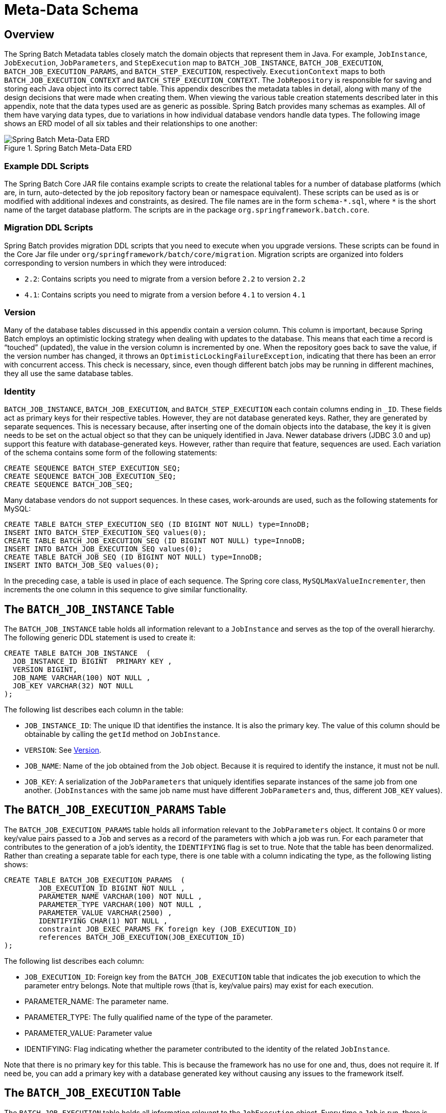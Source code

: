 
[[metaDataSchema]]
[appendix]
[[meta-data-schema]]
= Meta-Data Schema


[[metaDataSchemaOverview]]
== Overview

The Spring Batch Metadata tables closely match the domain objects that represent them in
Java. For example, `JobInstance`, `JobExecution`, `JobParameters`, and `StepExecution`
map to `BATCH_JOB_INSTANCE`, `BATCH_JOB_EXECUTION`, `BATCH_JOB_EXECUTION_PARAMS`, and
`BATCH_STEP_EXECUTION`, respectively. `ExecutionContext` maps to both
`BATCH_JOB_EXECUTION_CONTEXT` and `BATCH_STEP_EXECUTION_CONTEXT`. The `JobRepository` is
responsible for saving and storing each Java object into its correct table. This appendix
describes the metadata tables in detail, along with many of the design decisions that
were made when creating them. When viewing the various table creation statements described
later in this appendix, note that the data types used are as generic as possible. Spring
Batch provides many schemas as examples. All of them have varying data types, due to
variations in how individual database vendors handle data types. The following image
shows an ERD model of all six tables and their relationships to one another:

.Spring Batch Meta-Data ERD
image::{batch-asciidoc}images/meta-data-erd.png[Spring Batch Meta-Data ERD, scaledwidth="60%"]

[[exampleDDLScripts]]
=== Example DDL Scripts

The Spring Batch Core JAR file contains example scripts to create the relational tables
for a number of database platforms (which are, in turn, auto-detected by the job
repository factory bean or namespace equivalent). These scripts can be used as is or
modified with additional indexes and constraints, as desired. The file names are in the
form `schema-\*.sql`, where `*` is the short name of the target database platform.
The scripts are in the package `org.springframework.batch.core`.

[[migrationDDLScripts]]
=== Migration DDL Scripts

Spring Batch provides migration DDL scripts that you need to execute when you upgrade versions.
These scripts can be found in the Core Jar file under `org/springframework/batch/core/migration`.
Migration scripts are organized into folders corresponding to version numbers in which they were introduced:

* `2.2`: Contains scripts you need to migrate from a version before `2.2` to version `2.2`
* `4.1`: Contains scripts you need to migrate from a version before `4.1` to version `4.1`

[[metaDataVersion]]
=== Version

Many of the database tables discussed in this appendix contain a version column. This
column is important, because Spring Batch employs an optimistic locking strategy when
dealing with updates to the database. This means that each time a record is "`touched`"
(updated), the value in the version column is incremented by one. When the repository goes
back to save the value, if the version number has changed, it throws an
`OptimisticLockingFailureException`, indicating that there has been an error with concurrent
access. This check is necessary, since, even though different batch jobs may be running
in different machines, they all use the same database tables.

[[metaDataIdentity]]
=== Identity

`BATCH_JOB_INSTANCE`, `BATCH_JOB_EXECUTION`, and `BATCH_STEP_EXECUTION` each contain
columns ending in `_ID`. These fields act as primary keys for their respective tables.
However, they are not database generated keys. Rather, they are generated by separate
sequences. This is necessary because, after inserting one of the domain objects into the
database, the key it is given needs to be set on the actual object so that they can be
uniquely identified in Java. Newer database drivers (JDBC 3.0 and up) support this
feature with database-generated keys. However, rather than require that feature,
sequences are used. Each variation of the schema contains some form of the following
statements:

[source, sql]
----
CREATE SEQUENCE BATCH_STEP_EXECUTION_SEQ;
CREATE SEQUENCE BATCH_JOB_EXECUTION_SEQ;
CREATE SEQUENCE BATCH_JOB_SEQ;
----

Many database vendors do not support sequences. In these cases, work-arounds are used,
such as the following statements for MySQL:

[source, sql]
----
CREATE TABLE BATCH_STEP_EXECUTION_SEQ (ID BIGINT NOT NULL) type=InnoDB;
INSERT INTO BATCH_STEP_EXECUTION_SEQ values(0);
CREATE TABLE BATCH_JOB_EXECUTION_SEQ (ID BIGINT NOT NULL) type=InnoDB;
INSERT INTO BATCH_JOB_EXECUTION_SEQ values(0);
CREATE TABLE BATCH_JOB_SEQ (ID BIGINT NOT NULL) type=InnoDB;
INSERT INTO BATCH_JOB_SEQ values(0);
----

In the preceding case, a table is used in place of each sequence. The Spring core class,
`MySQLMaxValueIncrementer`, then increments the one column in this sequence to
give similar functionality.

[[metaDataBatchJobInstance]]
== The `BATCH_JOB_INSTANCE` Table

The `BATCH_JOB_INSTANCE` table holds all information relevant to a `JobInstance` and
serves as the top of the overall hierarchy. The following generic DDL statement is used
to create it:

[source, sql]
----
CREATE TABLE BATCH_JOB_INSTANCE  (
  JOB_INSTANCE_ID BIGINT  PRIMARY KEY ,
  VERSION BIGINT,
  JOB_NAME VARCHAR(100) NOT NULL ,
  JOB_KEY VARCHAR(32) NOT NULL
);
----

The following list describes each column in the table:

* `JOB_INSTANCE_ID`: The unique ID that identifies the instance. It is also the primary
key. The value of this column should be obtainable by calling the `getId` method on
`JobInstance`.
* `VERSION`: See <<metaDataVersion>>.
* `JOB_NAME`: Name of the job obtained from the `Job` object. Because it is required to
identify the instance, it must not be null.
* `JOB_KEY`: A serialization of the `JobParameters` that uniquely identifies separate
instances of the same job from one another. (`JobInstances` with the same job name must
have different `JobParameters` and, thus, different `JOB_KEY` values).

[[metaDataBatchJobParams]]
== The `BATCH_JOB_EXECUTION_PARAMS` Table

The `BATCH_JOB_EXECUTION_PARAMS` table holds all information relevant to the
`JobParameters` object. It contains 0 or more key/value pairs passed to a `Job` and
serves as a record of the parameters with which a job was run. For each parameter that
contributes to the generation of a job's identity, the `IDENTIFYING` flag is set to true.
Note that the table has been denormalized. Rather than creating a separate table for each
type, there is one table with a column indicating the type, as the following
listing shows:

[source, sql]
----
CREATE TABLE BATCH_JOB_EXECUTION_PARAMS  (
	JOB_EXECUTION_ID BIGINT NOT NULL ,
	PARAMETER_NAME VARCHAR(100) NOT NULL ,
	PARAMETER_TYPE VARCHAR(100) NOT NULL ,
	PARAMETER_VALUE VARCHAR(2500) ,
	IDENTIFYING CHAR(1) NOT NULL ,
	constraint JOB_EXEC_PARAMS_FK foreign key (JOB_EXECUTION_ID)
	references BATCH_JOB_EXECUTION(JOB_EXECUTION_ID)
);
----

The following list describes each column:

* `JOB_EXECUTION_ID`: Foreign key from the `BATCH_JOB_EXECUTION` table that indicates the
job execution to which the parameter entry belongs. Note that multiple rows (that is,
key/value pairs) may exist for each execution.
* PARAMETER_NAME: The parameter name.
* PARAMETER_TYPE: The fully qualified name of the type of the parameter.
* PARAMETER_VALUE: Parameter value
* IDENTIFYING: Flag indicating whether the parameter contributed to the identity of the
related `JobInstance`.

Note that there is no primary key for this table. This is because the framework has no
use for one and, thus, does not require it. If need be, you can add a primary key
with a database generated key without causing any issues to the framework itself.

[[metaDataBatchJobExecution]]
== The `BATCH_JOB_EXECUTION` Table

The `BATCH_JOB_EXECUTION` table holds all information relevant to the `JobExecution`
object. Every time a `Job` is run, there is always a new called `JobExecution` and a new row in
this table. The following listing shows the definition of the `BATCH_JOB_EXECUTION`
table:

[source, sql]
----
CREATE TABLE BATCH_JOB_EXECUTION  (
  JOB_EXECUTION_ID BIGINT  PRIMARY KEY ,
  VERSION BIGINT,
  JOB_INSTANCE_ID BIGINT NOT NULL,
  CREATE_TIME TIMESTAMP NOT NULL,
  START_TIME TIMESTAMP DEFAULT NULL,
  END_TIME TIMESTAMP DEFAULT NULL,
  STATUS VARCHAR(10),
  EXIT_CODE VARCHAR(20),
  EXIT_MESSAGE VARCHAR(2500),
  LAST_UPDATED TIMESTAMP,
  constraint JOB_INSTANCE_EXECUTION_FK foreign key (JOB_INSTANCE_ID)
  references BATCH_JOB_INSTANCE(JOB_INSTANCE_ID)
) ;
----

The following list describes each column:

* `JOB_EXECUTION_ID`: Primary key that uniquely identifies this execution. The value of
this column is obtainable by calling the `getId` method of the `JobExecution` object.
* `VERSION`: See <<metaDataVersion>>.
* `JOB_INSTANCE_ID`: Foreign key from the `BATCH_JOB_INSTANCE` table. It indicates the
instance to which this execution belongs. There may be more than one execution per
instance.
* `CREATE_TIME`: Timestamp representing the time when the execution was created.
* `START_TIME`: Timestamp representing the time when the execution was started.
* `END_TIME`: Timestamp representing the time when the execution finished, regardless of
success or failure. An empty value in this column when the job is not currently running
indicates that there has been some type of error and the framework was unable to perform
a last save before failing.
* `STATUS`: Character string representing the status of the execution. This may be
`COMPLETED`, `STARTED`, and others. The object representation of this column is the
`BatchStatus` enumeration.
* `EXIT_CODE`: Character string representing the exit code of the execution. In the case
of a command-line job, this may be converted into a number.
* `EXIT_MESSAGE`: Character string representing a more detailed description of how the
job exited. In the case of failure, this might include as much of the stack trace as is
possible.
* `LAST_UPDATED`: Timestamp representing the last time this execution was persisted.

[[metaDataBatchStepExecution]]
== The `BATCH_STEP_EXECUTION` Table

The `BATCH_STEP_EXECUTION` table holds all information relevant to the `StepExecution`
object. This table is similar in many ways to the `BATCH_JOB_EXECUTION` table, and there
is always at least one entry per `Step` for each `JobExecution` created. The following
listing shows the definition of the `BATCH_STEP_EXECUTION` table:

[source, sql]
----
CREATE TABLE BATCH_STEP_EXECUTION  (
  STEP_EXECUTION_ID BIGINT NOT NULL PRIMARY KEY ,
  VERSION BIGINT NOT NULL,
  STEP_NAME VARCHAR(100) NOT NULL,
  JOB_EXECUTION_ID BIGINT NOT NULL,
  CREATE_TIME TIMESTAMP NOT NULL,
  START_TIME TIMESTAMP DEFAULT NULL ,
  END_TIME TIMESTAMP DEFAULT NULL,
  STATUS VARCHAR(10),
  COMMIT_COUNT BIGINT ,
  READ_COUNT BIGINT ,
  FILTER_COUNT BIGINT ,
  WRITE_COUNT BIGINT ,
  READ_SKIP_COUNT BIGINT ,
  WRITE_SKIP_COUNT BIGINT ,
  PROCESS_SKIP_COUNT BIGINT ,
  ROLLBACK_COUNT BIGINT ,
  EXIT_CODE VARCHAR(20) ,
  EXIT_MESSAGE VARCHAR(2500) ,
  LAST_UPDATED TIMESTAMP,
  constraint JOB_EXECUTION_STEP_FK foreign key (JOB_EXECUTION_ID)
  references BATCH_JOB_EXECUTION(JOB_EXECUTION_ID)
) ;
----

The following list describes each column:

* `STEP_EXECUTION_ID`: Primary key that uniquely identifies this execution. The value of
this column should be obtainable by calling the `getId` method of the `StepExecution`
object.
* `VERSION`: See <<metaDataVersion>>.
* `STEP_NAME`: The name of the step to which this execution belongs.
* `JOB_EXECUTION_ID`: Foreign key from the `BATCH_JOB_EXECUTION` table. It indicates the
`JobExecution` to which this `StepExecution` belongs. There may be only one
`StepExecution` for a given `JobExecution` for a given `Step` name.
* `START_TIME`: Timestamp representing the time when the execution was started.
* `END_TIME`: Timestamp representing the time the when execution was finished, regardless
of success or failure. An empty value in this column, even though the job is not
currently running, indicates that there has been some type of error and the framework was
unable to perform a last save before failing.
* `STATUS`: Character string representing the status of the execution. This may be
`COMPLETED`, `STARTED`, and others. The object representation of this column is the
`BatchStatus` enumeration.
* `COMMIT_COUNT`: The number of times in which the step has committed a transaction
during this execution.
* `READ_COUNT`: The number of items read during this execution.
* `FILTER_COUNT`: The number of items filtered out of this execution.
* `WRITE_COUNT`: The number of items written and committed during this execution.
* `READ_SKIP_COUNT`: The number of items skipped on read during this execution.
* `WRITE_SKIP_COUNT`: The number of items skipped on write during this execution.
* `PROCESS_SKIP_COUNT`: The number of items skipped during processing during this
execution.
* `ROLLBACK_COUNT`: The number of rollbacks during this execution. Note that this count
includes each time rollback occurs, including rollbacks for retry and those in the skip
recovery procedure.
* `EXIT_CODE`: Character string representing the exit code of the execution. In the case
of a command-line job, this may be converted into a number.
* `EXIT_MESSAGE`: Character string representing a more detailed description of how the
job exited. In the case of failure, this might include as much of the stack trace as is
possible.
* `LAST_UPDATED`: Timestamp representing the last time this execution was persisted.

[[metaDataBatchJobExecutionContext]]
== The `BATCH_JOB_EXECUTION_CONTEXT` Table

The `BATCH_JOB_EXECUTION_CONTEXT` table holds all information relevant to the
`ExecutionContext` of a `Job`. There is exactly one `Job` `ExecutionContext` for each
`JobExecution`, and it contains all of the job-level data that is needed for a particular
job execution. This data typically represents the state that must be retrieved after a
failure, so that a `JobInstance` can "`start where it left off`". The following
listing shows the definition of the `BATCH_JOB_EXECUTION_CONTEXT` table:

[source, sql]
----
CREATE TABLE BATCH_JOB_EXECUTION_CONTEXT  (
  JOB_EXECUTION_ID BIGINT PRIMARY KEY,
  SHORT_CONTEXT VARCHAR(2500) NOT NULL,
  SERIALIZED_CONTEXT CLOB,
  constraint JOB_EXEC_CTX_FK foreign key (JOB_EXECUTION_ID)
  references BATCH_JOB_EXECUTION(JOB_EXECUTION_ID)
) ;
----

The following list describes each column:

* `JOB_EXECUTION_ID`: Foreign key representing the `JobExecution` to which the context
belongs. There may be more than one row associated with a given execution.
* `SHORT_CONTEXT`: A string version of the `SERIALIZED_CONTEXT`.
* `SERIALIZED_CONTEXT`: The entire context, serialized.

[[metaDataBatchStepExecutionContext]]
== The `BATCH_STEP_EXECUTION_CONTEXT` Table

The `BATCH_STEP_EXECUTION_CONTEXT` table holds all information relevant to the
`ExecutionContext` of a `Step`. There is exactly one `ExecutionContext` per
`StepExecution`, and it contains all of the data that
needs to be persisted for a particular step execution. This data typically represents the
state that must be retrieved after a failure so that a `JobInstance` can "`start
where it left off`". The following listing shows the definition of the
`BATCH_STEP_EXECUTION_CONTEXT` table:

[source, sql]
----
CREATE TABLE BATCH_STEP_EXECUTION_CONTEXT  (
  STEP_EXECUTION_ID BIGINT PRIMARY KEY,
  SHORT_CONTEXT VARCHAR(2500) NOT NULL,
  SERIALIZED_CONTEXT CLOB,
  constraint STEP_EXEC_CTX_FK foreign key (STEP_EXECUTION_ID)
  references BATCH_STEP_EXECUTION(STEP_EXECUTION_ID)
) ;
----

The following list describes each column:

* `STEP_EXECUTION_ID`: Foreign key representing the `StepExecution` to which the context
belongs. There may be more than one row associated with a given execution.
* `SHORT_CONTEXT`: A string version of the `SERIALIZED_CONTEXT`.
* `SERIALIZED_CONTEXT`: The entire context, serialized.

[[metaDataArchiving]]
== Archiving

Because there are entries in multiple tables every time a batch job is run, it is common
to create an archive strategy for the metadata tables. The tables themselves are designed
to show a record of what happened in the past and generally do not affect the run of any
job, with a few notable exceptions pertaining to restart:

* The framework uses the metadata tables to determine whether a particular `JobInstance`
has been run before. If it has been run and if the job is not restartable, an
exception is thrown.
* If an entry for a `JobInstance` is removed without having completed successfully, the
framework thinks that the job is new rather than a restart.
* If a job is restarted, the framework uses any data that has been persisted to the
`ExecutionContext` to restore the `Job's` state. Therefore, removing any entries from
this table for jobs that have not completed successfully prevents them from starting at
the correct point if they are run again.

[[multiByteCharacters]]
== International and Multi-byte Characters

If you use multi-byte character sets (such as Chinese or Cyrillic) in your business
processing, those characters might need to be persisted in the Spring Batch schema.
Many users find that simply changing the schema to double the length of the `VARCHAR`
columns is enough. Others prefer to configure the
<<job.adoc#configuringJobRepository,JobRepository>> with `max-varchar-length` half the
value of the `VARCHAR` column length.  Some users have also reported that they use
`NVARCHAR` in place of `VARCHAR` in their schema definitions.  The best result depends on
the database platform and the way the database server has been configured locally.

[[recommendationsForIndexingMetaDataTables]]
== Recommendations for Indexing Metadata Tables

Spring Batch provides DDL samples for the metadata tables in the core jar file for
several common database platforms. Index declarations are not included in that DDL,
because there are too many variations in how users may want to index, depending on their
precise platform, local conventions, and the business requirements of how the jobs are
operated. The following table provides some indication as to which columns are going to
be used in a `WHERE` clause by the DAO implementations provided by Spring Batch and how
frequently they might be used so that individual projects can make up their own minds
about indexing:

.Where clauses in SQL statements (excluding primary keys) and their approximate frequency of use.

|===============
|Default Table Name|Where Clause|Frequency
|`BATCH_JOB_INSTANCE`|`JOB_NAME = ? and JOB_KEY = ?`|Every time a job is launched
|`BATCH_JOB_EXECUTION`|`JOB_INSTANCE_ID = ?`|Every time a job is restarted
|`BATCH_STEP_EXECUTION`|`VERSION = ?`|On commit interval, a.k.a. chunk (and at start and end of
            step)
|`BATCH_STEP_EXECUTION`|`STEP_NAME = ? and JOB_EXECUTION_ID = ?`|Before each step execution

|===============
